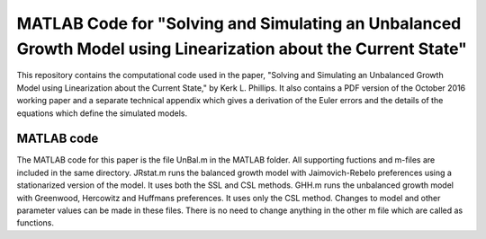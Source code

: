 ===========================
MATLAB Code for "Solving and Simulating an Unbalanced Growth Model using Linearization about the Current State"
===========================

This repository contains the computational code used in the paper, "Solving and Simulating an Unbalanced Growth Model using Linearization about the Current State," by Kerk L. Phillips.  It also contains a PDF version of the October 2016 working paper and a separate technical appendix which gives a derivation of the Euler errors and the details of the equations which define the simulated models.

MATLAB code
===========
The MATLAB code for this paper is the file UnBal.m in the MATLAB folder. All supporting fuctions and m-files are included in the same directory.  JRstat.m runs the balanced growth model with Jaimovich-Rebelo preferences using a stationarized version of the model.  It uses both the SSL and CSL methods.  GHH.m runs the unbalanced growth model with Greenwood, Hercowitz and Huffmans preferences.  It uses only the CSL method.  Changes to model and other parameter values can be made in these files.  There is no need to change anything in the other m file which are called as functions.